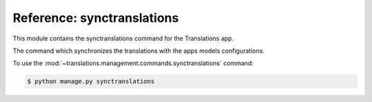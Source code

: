 ***************************
Reference: synctranslations
***************************

.. module:: translations.management.commands.synctranslations

This module contains the synctranslations command for the Translations app.

.. class:: Command

   The command which synchronizes the translations with
   the apps models configurations.

   To use the :mod:`~translations.management.commands.synctranslations`
   command:

   .. code-block:: shell

      $ python manage.py synctranslations

   .. attribute:: help

      The command's help text.

   .. method:: execute(*args, **options)

      Execute the :class:`Command`
      with :class:`~django.core.management.base.BaseCommand` arguments.

      This is an overriden version of
      the :class:`~django.core.management.base.BaseCommand`\ 's
      :meth:`~django.core.management.base.BaseCommand.execute` method.
      It defines the standard input on the :class:`Command`.

      :param args: The arguments of
          the :class:`~django.core.management.base.BaseCommand`\
          's :meth:`~django.core.management.base.BaseCommand.execute` method.
      :type args: list
      :param options: The keyword arguments of
          the :class:`~django.core.management.base.BaseCommand`\
          's :meth:`~django.core.management.base.BaseCommand.execute` method.
      :type options: dict
      :return: The return value of
          the :class:`~django.core.management.base.BaseCommand`\
          's :meth:`~django.core.management.base.BaseCommand.execute` method.
      :rtype: str or None

   .. method:: add_arguments(parser)

      Add the arguments that the :class:`Command` accepts
      on an :class:`~argparse.ArgumentParser`.

      Defines the different types of arguments
      that the :class:`Command` accepts
      on the :class:`~argparse.ArgumentParser`.

      :param parser: The parser to add the arguments
         that the :class:`Command` accepts on.
      :type parser: ~argparse.ArgumentParser

   .. method:: get_content_types(*app_labels)

      Return the :class:`~django.contrib.contenttypes.models.ContentType`\ s
      in some apps or all of them.

      If the app labels are passed in it returns
      the :class:`~django.contrib.contenttypes.models.ContentType`\ s
      in those apps,
      if nothing is passed in it returns
      the :class:`~django.contrib.contenttypes.models.ContentType`\ s
      in all apps.

      :param app_labels: The apps in which to get
         the :class:`~django.contrib.contenttypes.models.ContentType`\ s.
      :type app_labels: list(str)
      :return: The :class:`~django.contrib.contenttypes.models.ContentType`\ s
         in the apps.
      :rtype: ~django.db.models.query.QuerySet(\
         ~django.contrib.contenttypes.models.ContentType)

      To get the :class:`~django.contrib.contenttypes.models.ContentType`\ s
      (in some apps):

      .. testcode:: Command.get_content_types.1

         from translations.management.commands.synctranslations import Command

         command = Command()
         content_types = command.get_content_types('sample')

         print(content_types)

      .. testoutput:: Command.get_content_types.1

         <QuerySet [
             <ContentType: city>,
             <ContentType: continent>,
             <ContentType: country>,
             <ContentType: timezone>,
         ]>

      To get the :class:`~django.contrib.contenttypes.models.ContentType`\ s
      (in all apps):

      .. testcode:: Command.get_content_types.2

         from translations.management.commands.synctranslations import Command

         command = Command()
         content_types = command.get_content_types()

         print(content_types)

      .. testoutput:: Command.get_content_types.2

        <QuerySet [
            <ContentType: log entry>,
            <ContentType: permission>,
            <ContentType: group>,
            <ContentType: user>,
            <ContentType: content type>,
            <ContentType: session>,
            <ContentType: translation>,
            <ContentType: city>,
            <ContentType: continent>,
            <ContentType: country>,
            <ContentType: timezone>,
        ]>

   .. method:: get_obsolete_translations(content_types)

      Return the obsolete translations of some
      :class:`~django.contrib.contenttypes.models.ContentType`\ s.

      Returns the obsolete translations of
      the :class:`~django.contrib.contenttypes.models.ContentType`\ s
      based on the current configurations of their models.

      :param content_types:
         The :class:`~django.contrib.contenttypes.models.ContentType`\ s
         to get the obsolete translations of.
      :type content_types: ~django.db.models.query.QuerySet(\
         ~django.contrib.contenttypes.models.ContentType)
      :return: The obsolete translations of
         the :class:`~django.contrib.contenttypes.models.ContentType`\ s.
      :rtype: ~django.db.models.query.QuerySet(~translations.models.Translation)

      To get the obsolete translations of
      some :class:`~django.contrib.contenttypes.models.ContentType`\ s:

      .. testcode:: Command.get_obsolete_translations.1

         from translations.management.commands.synctranslations import Command

         command = Command()
         content_types = command.get_content_types('sample')
         obsolete_translations = command.get_obsolete_translations(content_types)

         print(obsolete_translations)

      .. testoutput:: Command.get_obsolete_translations.1

         <QuerySet []>

   .. method:: log_obsolete_translations(obsolete_translations)

      Log the details of some obsolete translations.

      Logs the model and field details of the obsolete translations.

      :param obsolete_translations: The obsolete translations to log
         the details of.
      :type obsolete_translations: ~django.db.models.query.QuerySet(\
         ~translations.models.Translation)

   .. method:: ask_yes_no(message, default=None)

      Ask the user for yes or no with a message and a default value.

      Prompts the user with the message asking them for a yes or no answer,
      optionally a default value can be set for the answer.

      :param message: The question to ask the user for yes or no with.
      :type message: str
      :param default: The default value for the answer.
      :type default: str or bool or None
      :return: The user's yes or no answer.
      :rtype: bool

   .. method:: should_run_synchronization()

      Return whether to run the synchronization or not.

      Determines whether the synchronization should run or not.
      It does so by making sure that the user is aware of the risks.
      If the user is using a TTY it asks them whether they are sure or not and
      if the user is *NOT* using a TTY they have to explicitly declare
      that they are sure in the command.

      :return: whether to run the synchronization or not.
      :rtype: bool

   .. method:: handle(*app_labels, **options)

      Run the :class:`Command` with the configured arguments.

      This is an overriden version of
      the :class:`~django.core.management.base.BaseCommand`\ 's
      :meth:`~django.core.management.base.BaseCommand.handle` method.
      It synchronizes the translations with the apps models configurations.

      :param app_labels: The apps to synchronize the translations with
         the models configurations of.
      :type app_labels: list(str)
      :param options: The configured options of the :class:`Command`.
      :type options: dict(str, str)
